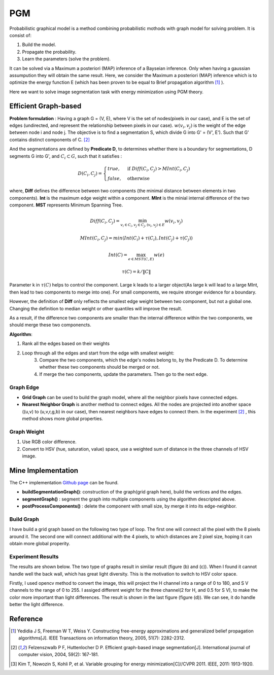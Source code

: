PGM
===========================
Probabilistic graphical model is a method combining probabilistic mothods with graph model for solving problem. It is consist of:

1. Build the model.
2. Propagate the probability.
3. Learn the parameters (solve the problem).

It can be solved via a Maximum a posteriori (MAP) inference of a Bayseian inference. Only when having a gaussian assumpution they will obtain the same result. Here, we consider the Maximum a posteriori (MAP) inference which is to optimize the energy function E (which has been proven to be equal to Brief propagation algorithm [1]_ ).

Here we want to solve image segmentation task with energy minimization using PGM theory.

Efficient Graph-based
------------------------

**Problem formulation** : Having a graph G = (V, E), where V is the set of nodes(pixels in our case), and E is the set of edges (undirected, and represent the relationship between pixels in our case). :math:`w(v_{i}, v_{j})` is the weight of the edge between node i and node j. The objective is to find a segmentation S, which divide G into G' = (V', E'). Such that G' contains distinct components of C. [2]_  

.. image:: images/segmentation2.PNG
    :align: center

And the segmentations are defined by **Predicate D**, to determines whether there is a boundary for segmentations, D segments G into G', and :math:`C_{i} \subset G`, such that it satisfies :

.. math::
    D(C_{i}, C_{j}) = \begin{cases} true, & \mbox{if } Diff(C_{i}, C_{j}) > MInt(C_{i}, C_{j})  \\
                                 false, & \mbox{otherwise} \end{cases}

where, **Diff** defines the difference between two components (the minimal distance between elements in two components). **Int** is the maximum edge weight within a component. **MInt** is the minial internal difference of the two component. **MST** represents Minimum Spanning Tree.

.. math:: 
    Diff(C_{i}, C_{j}) = \min_{v_{i} \in C_{i}, v_{j} \in C_{j}, (v_{i},v_{j}) \in E } w(v_{i}, v_{j})

.. math:: 
    MInt(C_{i}, C_{j}) = min(Int(C_{i})+ \tau(C_{i}), Int(C_{j})+ \tau(C_{j}))

.. math::
    Int(C) = \max_{e \in MST(C,E)} w(e)

.. math:: 
    \tau(C) = k / \| C \|

Parameter k in :math:`\tau(C)` helps to control the component. Large k leads to a larger object(As large k will lead to a large MInt, then lead to two components to merge into one). For small components, we require stronger evidence for a boundary.

However, the definition of **Diff** only reflects the smallest edge weight between two component, but not a global one. Changing the definition to median weight or other quantiles will improve the result. 

As a result, if the difference two components are smaller than the internal difference within the two components, we should merge these two componencts.

**Algorithm**: 

1. Rank all the edges based on their weights
2. Loop through all the edges and start from the edge with smallest weight:
    3. Compare the two components, which the edge's nodes belong to, by the Predicate D. To determine whether these two components should be merged or not. 
    4. If merge the two components, update the parameters. Then go to the next edge.

Graph Edge
~~~~~~~~~~~~~~~

* **Grid Graph** can be used to build the graph model, where all the neighbor pixels have connected edges.

* **Nearest Neighbor Graph** is another method to connect edges. All the nodes are projected into another space ((u,v) to (u,v,r,g,b) in our case), then nearest neighbors have edges to connect them. In the experiment [2]_ , this method shows more global properties.

Graph Weight
~~~~~~~~~~~~~~~~~~~~
1. Use RGB color difference.
2. Convert to HSV (hue, saturation, value) space, use a weighted sum of distance in the three channels of HSV image.


Mine Implementation
-------------------

The C++ implementation `Github page <https://github.com/gggliuye/graph_based_image_segmentation>`_ can be found. 

* **buildSegmentationGraph()**: construction of the graph(grid graph here), build the vertices and the edges.
* **segmentGraph()** : segment the graph into multiple components using the algorithm descripted above. 
* **postProcessComponents()** : delete the component with small size, by merge it into its edge-neighbor. 

Build Graph
~~~~~~~~~~~~~~~~~~

I have build a grid graph based on the following two type of loop. The first one will connect all the pixel with the 8 pixels around it. The second one will connect additional with the 4 pixels, to which distances are 2 pixel size, hoping it can obtain more global properity.

.. image:: images/PGM_graph_image.png
    :align: center
    :width: 80%
    
Experiment Results
~~~~~~~~~~~~~~~~~~~~~~~~~~

The results are shown below. The two type of graphs result in similar result (figure (b) and (c)). When I found it cannot handle well the back wall, which has great light diversity. This is the motivation to switch to HSV color space. 

Firstly, I used opencv method to convert the image, this will project the H channel into a range of 0 to 180, and S V channels to the range of 0 to 255. I assiged different weight for the three channel(2 for H, and 0.5 for S V), to make the color more important than light differences. The result is shown in the last figure (figure (d)). We can see, it do handle better the light difference.

.. image:: images/segmentationresults.jpg
    :align: center

Reference
-----------------

.. [1] Yedidia J S, Freeman W T, Weiss Y. Constructing free-energy approximations and generalized belief propagation algorithms[J]. IEEE Transactions on information theory, 2005, 51(7): 2282-2312.

.. [2] Felzenszwalb P F, Huttenlocher D P. Efficient graph-based image segmentation[J]. International journal of computer vision, 2004, 59(2): 167-181.

.. [3] Kim T, Nowozin S, Kohli P, et al. Variable grouping for energy minimization[C]//CVPR 2011. IEEE, 2011: 1913-1920.
